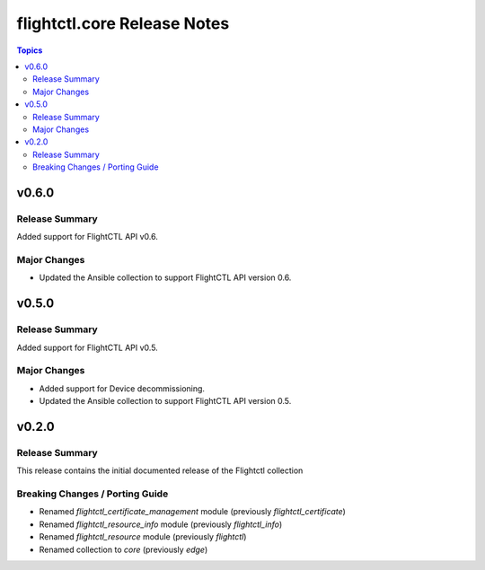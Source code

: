 ============================
flightctl.core Release Notes
============================

.. contents:: Topics

v0.6.0
======

Release Summary
---------------

Added support for FlightCTL API v0.6.

Major Changes
-------------

- Updated the Ansible collection to support FlightCTL API version 0.6.

v0.5.0
======

Release Summary
---------------

Added support for FlightCTL API v0.5.

Major Changes
-------------

- Added support for Device decommissioning.
- Updated the Ansible collection to support FlightCTL API version 0.5.

v0.2.0
======

Release Summary
---------------

This release contains the initial documented release of the Flightctl collection

Breaking Changes / Porting Guide
--------------------------------

- Renamed `flightctl_certificate_management` module (previously `flightctl_certificate`)
- Renamed `flightctl_resource_info` module (previously `flightctl_info`)
- Renamed `flightctl_resource` module (previously `flightctl`)
- Renamed collection to `core` (previously `edge`)
